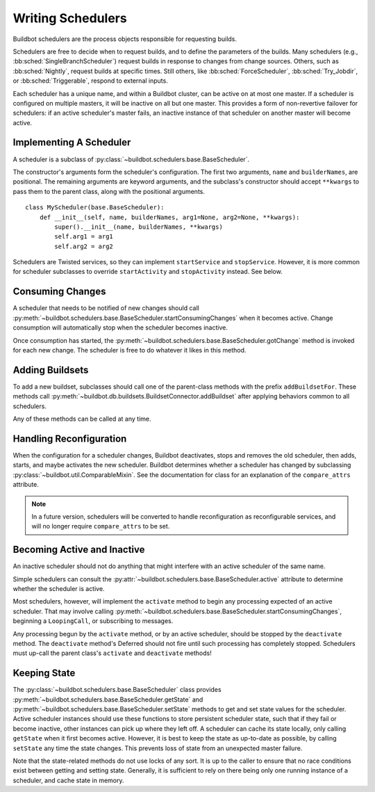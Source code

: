 .. _Writing-Schedulers:

Writing Schedulers
==================

Buildbot schedulers are the process objects responsible for requesting builds.

Schedulers are free to decide when to request builds, and to define the parameters of the builds.
Many schedulers (e.g., :bb:sched:`SingleBranchScheduler`) request builds in response to changes from change sources.
Others, such as :bb:sched:`Nightly`, request builds at specific times.
Still others, like :bb:sched:`ForceScheduler`, :bb:sched:`Try_Jobdir`, or :bb:sched:`Triggerable`, respond to external inputs.

Each scheduler has a unique name, and within a Buildbot cluster, can be active on at most one master.
If a scheduler is configured on multiple masters, it will be inactive on all but one master.
This provides a form of non-revertive failover for schedulers: if an active scheduler's master fails, an inactive instance of that scheduler on another master will become active.

Implementing A Scheduler
------------------------

A scheduler is a subclass of :py:class:`~buildbot.schedulers.base.BaseScheduler`.

The constructor's arguments form the scheduler's configuration.
The first two arguments, ``name`` and ``builderNames``, are positional.
The remaining arguments are keyword arguments, and the subclass's constructor should accept ``**kwargs`` to pass them to the parent class, along with the positional arguments. ::

    class MyScheduler(base.BaseScheduler):
        def __init__(self, name, builderNames, arg1=None, arg2=None, **kwargs):
            super().__init__(name, builderNames, **kwargs)
            self.arg1 = arg1
            self.arg2 = arg2

Schedulers are Twisted services, so they can implement ``startService`` and ``stopService``.
However, it is more common for scheduler subclasses to override ``startActivity`` and ``stopActivity`` instead.
See below.

Consuming Changes
-----------------

A scheduler that needs to be notified of new changes should call :py:meth:`~buildbot.schedulers.base.BaseScheduler.startConsumingChanges` when it becomes active.
Change consumption will automatically stop when the scheduler becomes inactive.

Once consumption has started, the :py:meth:`~buildbot.schedulers.base.BaseScheduler.gotChange` method is invoked for each new change.
The scheduler is free to do whatever it likes in this method.

Adding Buildsets
----------------

To add a new buildset, subclasses should call one of the parent-class methods with the prefix ``addBuildsetFor``.
These methods call :py:meth:`~buildbot.db.buildsets.BuildsetConnector.addBuildset` after applying behaviors common to all schedulers.

Any of these methods can be called at any time.

Handling Reconfiguration
------------------------

When the configuration for a scheduler changes, Buildbot deactivates, stops and removes the old scheduler, then adds, starts, and maybe activates the new scheduler.
Buildbot determines whether a scheduler has changed by subclassing :py:class:`~buildbot.util.ComparableMixin`.
See the documentation for class for an explanation of the ``compare_attrs`` attribute.

.. note::

    In a future version, schedulers will be converted to handle reconfiguration as reconfigurable services, and will no longer require ``compare_attrs`` to be set.

Becoming Active and Inactive
----------------------------

An inactive scheduler should not do anything that might interfere with an active scheduler of the same name.

Simple schedulers can consult the :py:attr:`~buildbot.schedulers.base.BaseScheduler.active` attribute to determine whether the scheduler is active.

Most schedulers, however, will implement the ``activate`` method to begin any processing expected of an active scheduler.
That may involve calling :py:meth:`~buildbot.schedulers.base.BaseScheduler.startConsumingChanges`, beginning a ``LoopingCall``, or subscribing to messages.

Any processing begun by the ``activate`` method, or by an active scheduler, should be stopped by the ``deactivate`` method.
The ``deactivate`` method's Deferred should not fire until such processing has completely stopped.
Schedulers must up-call the parent class's ``activate`` and ``deactivate`` methods!

Keeping State
-------------

The :py:class:`~buildbot.schedulers.base.BaseScheduler` class provides :py:meth:`~buildbot.schedulers.base.BaseScheduler.getState` and :py:meth:`~buildbot.schedulers.base.BaseScheduler.setState` methods to get and set state values for the scheduler.
Active scheduler instances should use these functions to store persistent scheduler state, such that if they fail or become inactive, other instances can pick up where they left off.
A scheduler can cache its state locally, only calling ``getState`` when it first becomes active.
However, it is best to keep the state as up-to-date as possible, by calling ``setState`` any time the state changes.
This prevents loss of state from an unexpected master failure.

Note that the state-related methods do not use locks of any sort.
It is up to the caller to ensure that no race conditions exist between getting and setting state.
Generally, it is sufficient to rely on there being only one running instance of a scheduler, and cache state in memory.
